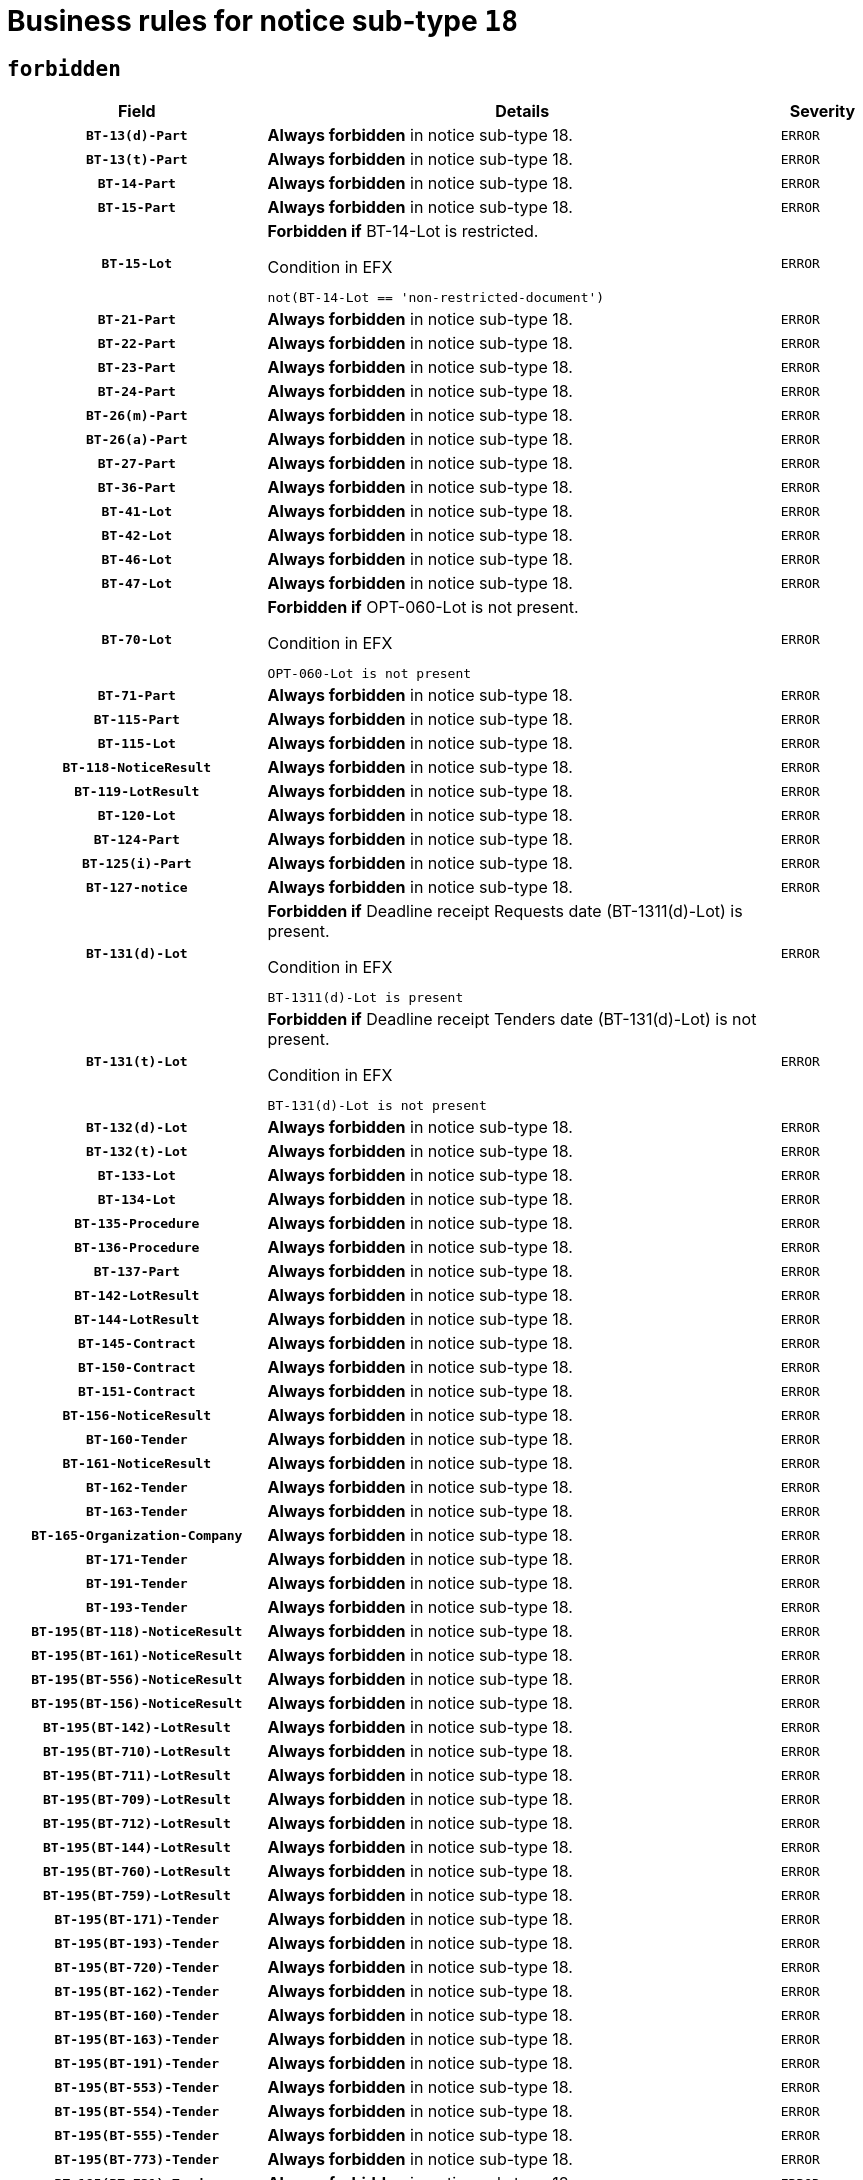 = Business rules for notice sub-type `18`
:navtitle: Business Rules

== `forbidden`
[cols="<3,<6,>1", role="fixed-layout"]
|====
h| Field h|Details h|Severity 
h|`BT-13(d)-Part`
a|

*Always forbidden* in notice sub-type 18.
|`ERROR`
h|`BT-13(t)-Part`
a|

*Always forbidden* in notice sub-type 18.
|`ERROR`
h|`BT-14-Part`
a|

*Always forbidden* in notice sub-type 18.
|`ERROR`
h|`BT-15-Part`
a|

*Always forbidden* in notice sub-type 18.
|`ERROR`
h|`BT-15-Lot`
a|

*Forbidden if* BT-14-Lot is restricted.

.Condition in EFX
[source, EFX]
----
not(BT-14-Lot == 'non-restricted-document')
----
|`ERROR`
h|`BT-21-Part`
a|

*Always forbidden* in notice sub-type 18.
|`ERROR`
h|`BT-22-Part`
a|

*Always forbidden* in notice sub-type 18.
|`ERROR`
h|`BT-23-Part`
a|

*Always forbidden* in notice sub-type 18.
|`ERROR`
h|`BT-24-Part`
a|

*Always forbidden* in notice sub-type 18.
|`ERROR`
h|`BT-26(m)-Part`
a|

*Always forbidden* in notice sub-type 18.
|`ERROR`
h|`BT-26(a)-Part`
a|

*Always forbidden* in notice sub-type 18.
|`ERROR`
h|`BT-27-Part`
a|

*Always forbidden* in notice sub-type 18.
|`ERROR`
h|`BT-36-Part`
a|

*Always forbidden* in notice sub-type 18.
|`ERROR`
h|`BT-41-Lot`
a|

*Always forbidden* in notice sub-type 18.
|`ERROR`
h|`BT-42-Lot`
a|

*Always forbidden* in notice sub-type 18.
|`ERROR`
h|`BT-46-Lot`
a|

*Always forbidden* in notice sub-type 18.
|`ERROR`
h|`BT-47-Lot`
a|

*Always forbidden* in notice sub-type 18.
|`ERROR`
h|`BT-70-Lot`
a|

*Forbidden if* OPT-060-Lot is not present.

.Condition in EFX
[source, EFX]
----
OPT-060-Lot is not present
----
|`ERROR`
h|`BT-71-Part`
a|

*Always forbidden* in notice sub-type 18.
|`ERROR`
h|`BT-115-Part`
a|

*Always forbidden* in notice sub-type 18.
|`ERROR`
h|`BT-115-Lot`
a|

*Always forbidden* in notice sub-type 18.
|`ERROR`
h|`BT-118-NoticeResult`
a|

*Always forbidden* in notice sub-type 18.
|`ERROR`
h|`BT-119-LotResult`
a|

*Always forbidden* in notice sub-type 18.
|`ERROR`
h|`BT-120-Lot`
a|

*Always forbidden* in notice sub-type 18.
|`ERROR`
h|`BT-124-Part`
a|

*Always forbidden* in notice sub-type 18.
|`ERROR`
h|`BT-125(i)-Part`
a|

*Always forbidden* in notice sub-type 18.
|`ERROR`
h|`BT-127-notice`
a|

*Always forbidden* in notice sub-type 18.
|`ERROR`
h|`BT-131(d)-Lot`
a|

*Forbidden if* Deadline receipt Requests date (BT-1311(d)-Lot) is present.

.Condition in EFX
[source, EFX]
----
BT-1311(d)-Lot is present
----
|`ERROR`
h|`BT-131(t)-Lot`
a|

*Forbidden if* Deadline receipt Tenders date (BT-131(d)-Lot) is not present.

.Condition in EFX
[source, EFX]
----
BT-131(d)-Lot is not present
----
|`ERROR`
h|`BT-132(d)-Lot`
a|

*Always forbidden* in notice sub-type 18.
|`ERROR`
h|`BT-132(t)-Lot`
a|

*Always forbidden* in notice sub-type 18.
|`ERROR`
h|`BT-133-Lot`
a|

*Always forbidden* in notice sub-type 18.
|`ERROR`
h|`BT-134-Lot`
a|

*Always forbidden* in notice sub-type 18.
|`ERROR`
h|`BT-135-Procedure`
a|

*Always forbidden* in notice sub-type 18.
|`ERROR`
h|`BT-136-Procedure`
a|

*Always forbidden* in notice sub-type 18.
|`ERROR`
h|`BT-137-Part`
a|

*Always forbidden* in notice sub-type 18.
|`ERROR`
h|`BT-142-LotResult`
a|

*Always forbidden* in notice sub-type 18.
|`ERROR`
h|`BT-144-LotResult`
a|

*Always forbidden* in notice sub-type 18.
|`ERROR`
h|`BT-145-Contract`
a|

*Always forbidden* in notice sub-type 18.
|`ERROR`
h|`BT-150-Contract`
a|

*Always forbidden* in notice sub-type 18.
|`ERROR`
h|`BT-151-Contract`
a|

*Always forbidden* in notice sub-type 18.
|`ERROR`
h|`BT-156-NoticeResult`
a|

*Always forbidden* in notice sub-type 18.
|`ERROR`
h|`BT-160-Tender`
a|

*Always forbidden* in notice sub-type 18.
|`ERROR`
h|`BT-161-NoticeResult`
a|

*Always forbidden* in notice sub-type 18.
|`ERROR`
h|`BT-162-Tender`
a|

*Always forbidden* in notice sub-type 18.
|`ERROR`
h|`BT-163-Tender`
a|

*Always forbidden* in notice sub-type 18.
|`ERROR`
h|`BT-165-Organization-Company`
a|

*Always forbidden* in notice sub-type 18.
|`ERROR`
h|`BT-171-Tender`
a|

*Always forbidden* in notice sub-type 18.
|`ERROR`
h|`BT-191-Tender`
a|

*Always forbidden* in notice sub-type 18.
|`ERROR`
h|`BT-193-Tender`
a|

*Always forbidden* in notice sub-type 18.
|`ERROR`
h|`BT-195(BT-118)-NoticeResult`
a|

*Always forbidden* in notice sub-type 18.
|`ERROR`
h|`BT-195(BT-161)-NoticeResult`
a|

*Always forbidden* in notice sub-type 18.
|`ERROR`
h|`BT-195(BT-556)-NoticeResult`
a|

*Always forbidden* in notice sub-type 18.
|`ERROR`
h|`BT-195(BT-156)-NoticeResult`
a|

*Always forbidden* in notice sub-type 18.
|`ERROR`
h|`BT-195(BT-142)-LotResult`
a|

*Always forbidden* in notice sub-type 18.
|`ERROR`
h|`BT-195(BT-710)-LotResult`
a|

*Always forbidden* in notice sub-type 18.
|`ERROR`
h|`BT-195(BT-711)-LotResult`
a|

*Always forbidden* in notice sub-type 18.
|`ERROR`
h|`BT-195(BT-709)-LotResult`
a|

*Always forbidden* in notice sub-type 18.
|`ERROR`
h|`BT-195(BT-712)-LotResult`
a|

*Always forbidden* in notice sub-type 18.
|`ERROR`
h|`BT-195(BT-144)-LotResult`
a|

*Always forbidden* in notice sub-type 18.
|`ERROR`
h|`BT-195(BT-760)-LotResult`
a|

*Always forbidden* in notice sub-type 18.
|`ERROR`
h|`BT-195(BT-759)-LotResult`
a|

*Always forbidden* in notice sub-type 18.
|`ERROR`
h|`BT-195(BT-171)-Tender`
a|

*Always forbidden* in notice sub-type 18.
|`ERROR`
h|`BT-195(BT-193)-Tender`
a|

*Always forbidden* in notice sub-type 18.
|`ERROR`
h|`BT-195(BT-720)-Tender`
a|

*Always forbidden* in notice sub-type 18.
|`ERROR`
h|`BT-195(BT-162)-Tender`
a|

*Always forbidden* in notice sub-type 18.
|`ERROR`
h|`BT-195(BT-160)-Tender`
a|

*Always forbidden* in notice sub-type 18.
|`ERROR`
h|`BT-195(BT-163)-Tender`
a|

*Always forbidden* in notice sub-type 18.
|`ERROR`
h|`BT-195(BT-191)-Tender`
a|

*Always forbidden* in notice sub-type 18.
|`ERROR`
h|`BT-195(BT-553)-Tender`
a|

*Always forbidden* in notice sub-type 18.
|`ERROR`
h|`BT-195(BT-554)-Tender`
a|

*Always forbidden* in notice sub-type 18.
|`ERROR`
h|`BT-195(BT-555)-Tender`
a|

*Always forbidden* in notice sub-type 18.
|`ERROR`
h|`BT-195(BT-773)-Tender`
a|

*Always forbidden* in notice sub-type 18.
|`ERROR`
h|`BT-195(BT-731)-Tender`
a|

*Always forbidden* in notice sub-type 18.
|`ERROR`
h|`BT-195(BT-730)-Tender`
a|

*Always forbidden* in notice sub-type 18.
|`ERROR`
h|`BT-195(BT-09)-Procedure`
a|

*Always forbidden* in notice sub-type 18.
|`ERROR`
h|`BT-195(BT-105)-Procedure`
a|

*Always forbidden* in notice sub-type 18.
|`ERROR`
h|`BT-195(BT-88)-Procedure`
a|

*Always forbidden* in notice sub-type 18.
|`ERROR`
h|`BT-195(BT-106)-Procedure`
a|

*Always forbidden* in notice sub-type 18.
|`ERROR`
h|`BT-195(BT-1351)-Procedure`
a|

*Always forbidden* in notice sub-type 18.
|`ERROR`
h|`BT-195(BT-136)-Procedure`
a|

*Always forbidden* in notice sub-type 18.
|`ERROR`
h|`BT-195(BT-1252)-Procedure`
a|

*Always forbidden* in notice sub-type 18.
|`ERROR`
h|`BT-195(BT-135)-Procedure`
a|

*Always forbidden* in notice sub-type 18.
|`ERROR`
h|`BT-195(BT-733)-LotsGroup`
a|

*Always forbidden* in notice sub-type 18.
|`ERROR`
h|`BT-195(BT-543)-LotsGroup`
a|

*Always forbidden* in notice sub-type 18.
|`ERROR`
h|`BT-195(BT-5421)-LotsGroup`
a|

*Always forbidden* in notice sub-type 18.
|`ERROR`
h|`BT-195(BT-5422)-LotsGroup`
a|

*Always forbidden* in notice sub-type 18.
|`ERROR`
h|`BT-195(BT-5423)-LotsGroup`
a|

*Always forbidden* in notice sub-type 18.
|`ERROR`
h|`BT-195(BT-541)-LotsGroup`
a|

*Always forbidden* in notice sub-type 18.
|`ERROR`
h|`BT-195(BT-734)-LotsGroup`
a|

*Always forbidden* in notice sub-type 18.
|`ERROR`
h|`BT-195(BT-539)-LotsGroup`
a|

*Always forbidden* in notice sub-type 18.
|`ERROR`
h|`BT-195(BT-540)-LotsGroup`
a|

*Always forbidden* in notice sub-type 18.
|`ERROR`
h|`BT-195(BT-733)-Lot`
a|

*Always forbidden* in notice sub-type 18.
|`ERROR`
h|`BT-195(BT-543)-Lot`
a|

*Always forbidden* in notice sub-type 18.
|`ERROR`
h|`BT-195(BT-5421)-Lot`
a|

*Always forbidden* in notice sub-type 18.
|`ERROR`
h|`BT-195(BT-5422)-Lot`
a|

*Always forbidden* in notice sub-type 18.
|`ERROR`
h|`BT-195(BT-5423)-Lot`
a|

*Always forbidden* in notice sub-type 18.
|`ERROR`
h|`BT-195(BT-541)-Lot`
a|

*Always forbidden* in notice sub-type 18.
|`ERROR`
h|`BT-195(BT-734)-Lot`
a|

*Always forbidden* in notice sub-type 18.
|`ERROR`
h|`BT-195(BT-539)-Lot`
a|

*Always forbidden* in notice sub-type 18.
|`ERROR`
h|`BT-195(BT-540)-Lot`
a|

*Always forbidden* in notice sub-type 18.
|`ERROR`
h|`BT-195(BT-635)-LotResult`
a|

*Always forbidden* in notice sub-type 18.
|`ERROR`
h|`BT-195(BT-636)-LotResult`
a|

*Always forbidden* in notice sub-type 18.
|`ERROR`
h|`BT-195(BT-1118)-NoticeResult`
a|

*Always forbidden* in notice sub-type 18.
|`ERROR`
h|`BT-195(BT-1561)-NoticeResult`
a|

*Always forbidden* in notice sub-type 18.
|`ERROR`
h|`BT-195(BT-660)-LotResult`
a|

*Always forbidden* in notice sub-type 18.
|`ERROR`
h|`BT-196(BT-118)-NoticeResult`
a|

*Always forbidden* in notice sub-type 18.
|`ERROR`
h|`BT-196(BT-161)-NoticeResult`
a|

*Always forbidden* in notice sub-type 18.
|`ERROR`
h|`BT-196(BT-556)-NoticeResult`
a|

*Always forbidden* in notice sub-type 18.
|`ERROR`
h|`BT-196(BT-156)-NoticeResult`
a|

*Always forbidden* in notice sub-type 18.
|`ERROR`
h|`BT-196(BT-142)-LotResult`
a|

*Always forbidden* in notice sub-type 18.
|`ERROR`
h|`BT-196(BT-710)-LotResult`
a|

*Always forbidden* in notice sub-type 18.
|`ERROR`
h|`BT-196(BT-711)-LotResult`
a|

*Always forbidden* in notice sub-type 18.
|`ERROR`
h|`BT-196(BT-709)-LotResult`
a|

*Always forbidden* in notice sub-type 18.
|`ERROR`
h|`BT-196(BT-712)-LotResult`
a|

*Always forbidden* in notice sub-type 18.
|`ERROR`
h|`BT-196(BT-144)-LotResult`
a|

*Always forbidden* in notice sub-type 18.
|`ERROR`
h|`BT-196(BT-760)-LotResult`
a|

*Always forbidden* in notice sub-type 18.
|`ERROR`
h|`BT-196(BT-759)-LotResult`
a|

*Always forbidden* in notice sub-type 18.
|`ERROR`
h|`BT-196(BT-171)-Tender`
a|

*Always forbidden* in notice sub-type 18.
|`ERROR`
h|`BT-196(BT-193)-Tender`
a|

*Always forbidden* in notice sub-type 18.
|`ERROR`
h|`BT-196(BT-720)-Tender`
a|

*Always forbidden* in notice sub-type 18.
|`ERROR`
h|`BT-196(BT-162)-Tender`
a|

*Always forbidden* in notice sub-type 18.
|`ERROR`
h|`BT-196(BT-160)-Tender`
a|

*Always forbidden* in notice sub-type 18.
|`ERROR`
h|`BT-196(BT-163)-Tender`
a|

*Always forbidden* in notice sub-type 18.
|`ERROR`
h|`BT-196(BT-191)-Tender`
a|

*Always forbidden* in notice sub-type 18.
|`ERROR`
h|`BT-196(BT-553)-Tender`
a|

*Always forbidden* in notice sub-type 18.
|`ERROR`
h|`BT-196(BT-554)-Tender`
a|

*Always forbidden* in notice sub-type 18.
|`ERROR`
h|`BT-196(BT-555)-Tender`
a|

*Always forbidden* in notice sub-type 18.
|`ERROR`
h|`BT-196(BT-773)-Tender`
a|

*Always forbidden* in notice sub-type 18.
|`ERROR`
h|`BT-196(BT-731)-Tender`
a|

*Always forbidden* in notice sub-type 18.
|`ERROR`
h|`BT-196(BT-730)-Tender`
a|

*Always forbidden* in notice sub-type 18.
|`ERROR`
h|`BT-196(BT-09)-Procedure`
a|

*Always forbidden* in notice sub-type 18.
|`ERROR`
h|`BT-196(BT-105)-Procedure`
a|

*Always forbidden* in notice sub-type 18.
|`ERROR`
h|`BT-196(BT-88)-Procedure`
a|

*Always forbidden* in notice sub-type 18.
|`ERROR`
h|`BT-196(BT-106)-Procedure`
a|

*Always forbidden* in notice sub-type 18.
|`ERROR`
h|`BT-196(BT-1351)-Procedure`
a|

*Always forbidden* in notice sub-type 18.
|`ERROR`
h|`BT-196(BT-136)-Procedure`
a|

*Always forbidden* in notice sub-type 18.
|`ERROR`
h|`BT-196(BT-1252)-Procedure`
a|

*Always forbidden* in notice sub-type 18.
|`ERROR`
h|`BT-196(BT-135)-Procedure`
a|

*Always forbidden* in notice sub-type 18.
|`ERROR`
h|`BT-196(BT-733)-LotsGroup`
a|

*Always forbidden* in notice sub-type 18.
|`ERROR`
h|`BT-196(BT-543)-LotsGroup`
a|

*Always forbidden* in notice sub-type 18.
|`ERROR`
h|`BT-196(BT-5421)-LotsGroup`
a|

*Always forbidden* in notice sub-type 18.
|`ERROR`
h|`BT-196(BT-5422)-LotsGroup`
a|

*Always forbidden* in notice sub-type 18.
|`ERROR`
h|`BT-196(BT-5423)-LotsGroup`
a|

*Always forbidden* in notice sub-type 18.
|`ERROR`
h|`BT-196(BT-541)-LotsGroup`
a|

*Always forbidden* in notice sub-type 18.
|`ERROR`
h|`BT-196(BT-734)-LotsGroup`
a|

*Always forbidden* in notice sub-type 18.
|`ERROR`
h|`BT-196(BT-539)-LotsGroup`
a|

*Always forbidden* in notice sub-type 18.
|`ERROR`
h|`BT-196(BT-540)-LotsGroup`
a|

*Always forbidden* in notice sub-type 18.
|`ERROR`
h|`BT-196(BT-733)-Lot`
a|

*Always forbidden* in notice sub-type 18.
|`ERROR`
h|`BT-196(BT-543)-Lot`
a|

*Always forbidden* in notice sub-type 18.
|`ERROR`
h|`BT-196(BT-5421)-Lot`
a|

*Always forbidden* in notice sub-type 18.
|`ERROR`
h|`BT-196(BT-5422)-Lot`
a|

*Always forbidden* in notice sub-type 18.
|`ERROR`
h|`BT-196(BT-5423)-Lot`
a|

*Always forbidden* in notice sub-type 18.
|`ERROR`
h|`BT-196(BT-541)-Lot`
a|

*Always forbidden* in notice sub-type 18.
|`ERROR`
h|`BT-196(BT-734)-Lot`
a|

*Always forbidden* in notice sub-type 18.
|`ERROR`
h|`BT-196(BT-539)-Lot`
a|

*Always forbidden* in notice sub-type 18.
|`ERROR`
h|`BT-196(BT-540)-Lot`
a|

*Always forbidden* in notice sub-type 18.
|`ERROR`
h|`BT-196(BT-635)-LotResult`
a|

*Always forbidden* in notice sub-type 18.
|`ERROR`
h|`BT-196(BT-636)-LotResult`
a|

*Always forbidden* in notice sub-type 18.
|`ERROR`
h|`BT-196(BT-1118)-NoticeResult`
a|

*Always forbidden* in notice sub-type 18.
|`ERROR`
h|`BT-196(BT-1561)-NoticeResult`
a|

*Always forbidden* in notice sub-type 18.
|`ERROR`
h|`BT-196(BT-660)-LotResult`
a|

*Always forbidden* in notice sub-type 18.
|`ERROR`
h|`BT-197(BT-118)-NoticeResult`
a|

*Always forbidden* in notice sub-type 18.
|`ERROR`
h|`BT-197(BT-161)-NoticeResult`
a|

*Always forbidden* in notice sub-type 18.
|`ERROR`
h|`BT-197(BT-556)-NoticeResult`
a|

*Always forbidden* in notice sub-type 18.
|`ERROR`
h|`BT-197(BT-156)-NoticeResult`
a|

*Always forbidden* in notice sub-type 18.
|`ERROR`
h|`BT-197(BT-142)-LotResult`
a|

*Always forbidden* in notice sub-type 18.
|`ERROR`
h|`BT-197(BT-710)-LotResult`
a|

*Always forbidden* in notice sub-type 18.
|`ERROR`
h|`BT-197(BT-711)-LotResult`
a|

*Always forbidden* in notice sub-type 18.
|`ERROR`
h|`BT-197(BT-709)-LotResult`
a|

*Always forbidden* in notice sub-type 18.
|`ERROR`
h|`BT-197(BT-712)-LotResult`
a|

*Always forbidden* in notice sub-type 18.
|`ERROR`
h|`BT-197(BT-144)-LotResult`
a|

*Always forbidden* in notice sub-type 18.
|`ERROR`
h|`BT-197(BT-760)-LotResult`
a|

*Always forbidden* in notice sub-type 18.
|`ERROR`
h|`BT-197(BT-759)-LotResult`
a|

*Always forbidden* in notice sub-type 18.
|`ERROR`
h|`BT-197(BT-171)-Tender`
a|

*Always forbidden* in notice sub-type 18.
|`ERROR`
h|`BT-197(BT-193)-Tender`
a|

*Always forbidden* in notice sub-type 18.
|`ERROR`
h|`BT-197(BT-720)-Tender`
a|

*Always forbidden* in notice sub-type 18.
|`ERROR`
h|`BT-197(BT-162)-Tender`
a|

*Always forbidden* in notice sub-type 18.
|`ERROR`
h|`BT-197(BT-160)-Tender`
a|

*Always forbidden* in notice sub-type 18.
|`ERROR`
h|`BT-197(BT-163)-Tender`
a|

*Always forbidden* in notice sub-type 18.
|`ERROR`
h|`BT-197(BT-191)-Tender`
a|

*Always forbidden* in notice sub-type 18.
|`ERROR`
h|`BT-197(BT-553)-Tender`
a|

*Always forbidden* in notice sub-type 18.
|`ERROR`
h|`BT-197(BT-554)-Tender`
a|

*Always forbidden* in notice sub-type 18.
|`ERROR`
h|`BT-197(BT-555)-Tender`
a|

*Always forbidden* in notice sub-type 18.
|`ERROR`
h|`BT-197(BT-773)-Tender`
a|

*Always forbidden* in notice sub-type 18.
|`ERROR`
h|`BT-197(BT-731)-Tender`
a|

*Always forbidden* in notice sub-type 18.
|`ERROR`
h|`BT-197(BT-730)-Tender`
a|

*Always forbidden* in notice sub-type 18.
|`ERROR`
h|`BT-197(BT-09)-Procedure`
a|

*Always forbidden* in notice sub-type 18.
|`ERROR`
h|`BT-197(BT-105)-Procedure`
a|

*Always forbidden* in notice sub-type 18.
|`ERROR`
h|`BT-197(BT-88)-Procedure`
a|

*Always forbidden* in notice sub-type 18.
|`ERROR`
h|`BT-197(BT-106)-Procedure`
a|

*Always forbidden* in notice sub-type 18.
|`ERROR`
h|`BT-197(BT-1351)-Procedure`
a|

*Always forbidden* in notice sub-type 18.
|`ERROR`
h|`BT-197(BT-136)-Procedure`
a|

*Always forbidden* in notice sub-type 18.
|`ERROR`
h|`BT-197(BT-1252)-Procedure`
a|

*Always forbidden* in notice sub-type 18.
|`ERROR`
h|`BT-197(BT-135)-Procedure`
a|

*Always forbidden* in notice sub-type 18.
|`ERROR`
h|`BT-197(BT-733)-LotsGroup`
a|

*Always forbidden* in notice sub-type 18.
|`ERROR`
h|`BT-197(BT-543)-LotsGroup`
a|

*Always forbidden* in notice sub-type 18.
|`ERROR`
h|`BT-197(BT-5421)-LotsGroup`
a|

*Always forbidden* in notice sub-type 18.
|`ERROR`
h|`BT-197(BT-5422)-LotsGroup`
a|

*Always forbidden* in notice sub-type 18.
|`ERROR`
h|`BT-197(BT-5423)-LotsGroup`
a|

*Always forbidden* in notice sub-type 18.
|`ERROR`
h|`BT-197(BT-541)-LotsGroup`
a|

*Always forbidden* in notice sub-type 18.
|`ERROR`
h|`BT-197(BT-734)-LotsGroup`
a|

*Always forbidden* in notice sub-type 18.
|`ERROR`
h|`BT-197(BT-539)-LotsGroup`
a|

*Always forbidden* in notice sub-type 18.
|`ERROR`
h|`BT-197(BT-540)-LotsGroup`
a|

*Always forbidden* in notice sub-type 18.
|`ERROR`
h|`BT-197(BT-733)-Lot`
a|

*Always forbidden* in notice sub-type 18.
|`ERROR`
h|`BT-197(BT-543)-Lot`
a|

*Always forbidden* in notice sub-type 18.
|`ERROR`
h|`BT-197(BT-5421)-Lot`
a|

*Always forbidden* in notice sub-type 18.
|`ERROR`
h|`BT-197(BT-5422)-Lot`
a|

*Always forbidden* in notice sub-type 18.
|`ERROR`
h|`BT-197(BT-5423)-Lot`
a|

*Always forbidden* in notice sub-type 18.
|`ERROR`
h|`BT-197(BT-541)-Lot`
a|

*Always forbidden* in notice sub-type 18.
|`ERROR`
h|`BT-197(BT-734)-Lot`
a|

*Always forbidden* in notice sub-type 18.
|`ERROR`
h|`BT-197(BT-539)-Lot`
a|

*Always forbidden* in notice sub-type 18.
|`ERROR`
h|`BT-197(BT-540)-Lot`
a|

*Always forbidden* in notice sub-type 18.
|`ERROR`
h|`BT-197(BT-635)-LotResult`
a|

*Always forbidden* in notice sub-type 18.
|`ERROR`
h|`BT-197(BT-636)-LotResult`
a|

*Always forbidden* in notice sub-type 18.
|`ERROR`
h|`BT-197(BT-1118)-NoticeResult`
a|

*Always forbidden* in notice sub-type 18.
|`ERROR`
h|`BT-197(BT-1561)-NoticeResult`
a|

*Always forbidden* in notice sub-type 18.
|`ERROR`
h|`BT-197(BT-660)-LotResult`
a|

*Always forbidden* in notice sub-type 18.
|`ERROR`
h|`BT-198(BT-118)-NoticeResult`
a|

*Always forbidden* in notice sub-type 18.
|`ERROR`
h|`BT-198(BT-161)-NoticeResult`
a|

*Always forbidden* in notice sub-type 18.
|`ERROR`
h|`BT-198(BT-556)-NoticeResult`
a|

*Always forbidden* in notice sub-type 18.
|`ERROR`
h|`BT-198(BT-156)-NoticeResult`
a|

*Always forbidden* in notice sub-type 18.
|`ERROR`
h|`BT-198(BT-142)-LotResult`
a|

*Always forbidden* in notice sub-type 18.
|`ERROR`
h|`BT-198(BT-710)-LotResult`
a|

*Always forbidden* in notice sub-type 18.
|`ERROR`
h|`BT-198(BT-711)-LotResult`
a|

*Always forbidden* in notice sub-type 18.
|`ERROR`
h|`BT-198(BT-709)-LotResult`
a|

*Always forbidden* in notice sub-type 18.
|`ERROR`
h|`BT-198(BT-712)-LotResult`
a|

*Always forbidden* in notice sub-type 18.
|`ERROR`
h|`BT-198(BT-144)-LotResult`
a|

*Always forbidden* in notice sub-type 18.
|`ERROR`
h|`BT-198(BT-760)-LotResult`
a|

*Always forbidden* in notice sub-type 18.
|`ERROR`
h|`BT-198(BT-759)-LotResult`
a|

*Always forbidden* in notice sub-type 18.
|`ERROR`
h|`BT-198(BT-171)-Tender`
a|

*Always forbidden* in notice sub-type 18.
|`ERROR`
h|`BT-198(BT-193)-Tender`
a|

*Always forbidden* in notice sub-type 18.
|`ERROR`
h|`BT-198(BT-720)-Tender`
a|

*Always forbidden* in notice sub-type 18.
|`ERROR`
h|`BT-198(BT-162)-Tender`
a|

*Always forbidden* in notice sub-type 18.
|`ERROR`
h|`BT-198(BT-160)-Tender`
a|

*Always forbidden* in notice sub-type 18.
|`ERROR`
h|`BT-198(BT-163)-Tender`
a|

*Always forbidden* in notice sub-type 18.
|`ERROR`
h|`BT-198(BT-191)-Tender`
a|

*Always forbidden* in notice sub-type 18.
|`ERROR`
h|`BT-198(BT-553)-Tender`
a|

*Always forbidden* in notice sub-type 18.
|`ERROR`
h|`BT-198(BT-554)-Tender`
a|

*Always forbidden* in notice sub-type 18.
|`ERROR`
h|`BT-198(BT-555)-Tender`
a|

*Always forbidden* in notice sub-type 18.
|`ERROR`
h|`BT-198(BT-773)-Tender`
a|

*Always forbidden* in notice sub-type 18.
|`ERROR`
h|`BT-198(BT-731)-Tender`
a|

*Always forbidden* in notice sub-type 18.
|`ERROR`
h|`BT-198(BT-730)-Tender`
a|

*Always forbidden* in notice sub-type 18.
|`ERROR`
h|`BT-198(BT-09)-Procedure`
a|

*Always forbidden* in notice sub-type 18.
|`ERROR`
h|`BT-198(BT-105)-Procedure`
a|

*Always forbidden* in notice sub-type 18.
|`ERROR`
h|`BT-198(BT-88)-Procedure`
a|

*Always forbidden* in notice sub-type 18.
|`ERROR`
h|`BT-198(BT-106)-Procedure`
a|

*Always forbidden* in notice sub-type 18.
|`ERROR`
h|`BT-198(BT-1351)-Procedure`
a|

*Always forbidden* in notice sub-type 18.
|`ERROR`
h|`BT-198(BT-136)-Procedure`
a|

*Always forbidden* in notice sub-type 18.
|`ERROR`
h|`BT-198(BT-1252)-Procedure`
a|

*Always forbidden* in notice sub-type 18.
|`ERROR`
h|`BT-198(BT-135)-Procedure`
a|

*Always forbidden* in notice sub-type 18.
|`ERROR`
h|`BT-198(BT-733)-LotsGroup`
a|

*Always forbidden* in notice sub-type 18.
|`ERROR`
h|`BT-198(BT-543)-LotsGroup`
a|

*Always forbidden* in notice sub-type 18.
|`ERROR`
h|`BT-198(BT-5421)-LotsGroup`
a|

*Always forbidden* in notice sub-type 18.
|`ERROR`
h|`BT-198(BT-5422)-LotsGroup`
a|

*Always forbidden* in notice sub-type 18.
|`ERROR`
h|`BT-198(BT-5423)-LotsGroup`
a|

*Always forbidden* in notice sub-type 18.
|`ERROR`
h|`BT-198(BT-541)-LotsGroup`
a|

*Always forbidden* in notice sub-type 18.
|`ERROR`
h|`BT-198(BT-734)-LotsGroup`
a|

*Always forbidden* in notice sub-type 18.
|`ERROR`
h|`BT-198(BT-539)-LotsGroup`
a|

*Always forbidden* in notice sub-type 18.
|`ERROR`
h|`BT-198(BT-540)-LotsGroup`
a|

*Always forbidden* in notice sub-type 18.
|`ERROR`
h|`BT-198(BT-733)-Lot`
a|

*Always forbidden* in notice sub-type 18.
|`ERROR`
h|`BT-198(BT-543)-Lot`
a|

*Always forbidden* in notice sub-type 18.
|`ERROR`
h|`BT-198(BT-5421)-Lot`
a|

*Always forbidden* in notice sub-type 18.
|`ERROR`
h|`BT-198(BT-5422)-Lot`
a|

*Always forbidden* in notice sub-type 18.
|`ERROR`
h|`BT-198(BT-5423)-Lot`
a|

*Always forbidden* in notice sub-type 18.
|`ERROR`
h|`BT-198(BT-541)-Lot`
a|

*Always forbidden* in notice sub-type 18.
|`ERROR`
h|`BT-198(BT-734)-Lot`
a|

*Always forbidden* in notice sub-type 18.
|`ERROR`
h|`BT-198(BT-539)-Lot`
a|

*Always forbidden* in notice sub-type 18.
|`ERROR`
h|`BT-198(BT-540)-Lot`
a|

*Always forbidden* in notice sub-type 18.
|`ERROR`
h|`BT-198(BT-635)-LotResult`
a|

*Always forbidden* in notice sub-type 18.
|`ERROR`
h|`BT-198(BT-636)-LotResult`
a|

*Always forbidden* in notice sub-type 18.
|`ERROR`
h|`BT-198(BT-1118)-NoticeResult`
a|

*Always forbidden* in notice sub-type 18.
|`ERROR`
h|`BT-198(BT-1561)-NoticeResult`
a|

*Always forbidden* in notice sub-type 18.
|`ERROR`
h|`BT-198(BT-660)-LotResult`
a|

*Always forbidden* in notice sub-type 18.
|`ERROR`
h|`BT-200-Contract`
a|

*Always forbidden* in notice sub-type 18.
|`ERROR`
h|`BT-201-Contract`
a|

*Always forbidden* in notice sub-type 18.
|`ERROR`
h|`BT-202-Contract`
a|

*Always forbidden* in notice sub-type 18.
|`ERROR`
h|`BT-262-Part`
a|

*Always forbidden* in notice sub-type 18.
|`ERROR`
h|`BT-263-Part`
a|

*Always forbidden* in notice sub-type 18.
|`ERROR`
h|`BT-300-Part`
a|

*Always forbidden* in notice sub-type 18.
|`ERROR`
h|`BT-500-UBO`
a|

*Always forbidden* in notice sub-type 18.
|`ERROR`
h|`BT-500-Business`
a|

*Always forbidden* in notice sub-type 18.
|`ERROR`
h|`BT-501-Business-National`
a|

*Always forbidden* in notice sub-type 18.
|`ERROR`
h|`BT-501-Business-European`
a|

*Always forbidden* in notice sub-type 18.
|`ERROR`
h|`BT-502-Business`
a|

*Always forbidden* in notice sub-type 18.
|`ERROR`
h|`BT-503-UBO`
a|

*Always forbidden* in notice sub-type 18.
|`ERROR`
h|`BT-503-Business`
a|

*Always forbidden* in notice sub-type 18.
|`ERROR`
h|`BT-505-Business`
a|

*Always forbidden* in notice sub-type 18.
|`ERROR`
h|`BT-506-UBO`
a|

*Always forbidden* in notice sub-type 18.
|`ERROR`
h|`BT-506-Business`
a|

*Always forbidden* in notice sub-type 18.
|`ERROR`
h|`BT-507-UBO`
a|

*Always forbidden* in notice sub-type 18.
|`ERROR`
h|`BT-507-Business`
a|

*Always forbidden* in notice sub-type 18.
|`ERROR`
h|`BT-510(a)-UBO`
a|

*Always forbidden* in notice sub-type 18.
|`ERROR`
h|`BT-510(b)-UBO`
a|

*Always forbidden* in notice sub-type 18.
|`ERROR`
h|`BT-510(c)-UBO`
a|

*Always forbidden* in notice sub-type 18.
|`ERROR`
h|`BT-510(a)-Business`
a|

*Always forbidden* in notice sub-type 18.
|`ERROR`
h|`BT-510(b)-Business`
a|

*Always forbidden* in notice sub-type 18.
|`ERROR`
h|`BT-510(c)-Business`
a|

*Always forbidden* in notice sub-type 18.
|`ERROR`
h|`BT-512-UBO`
a|

*Always forbidden* in notice sub-type 18.
|`ERROR`
h|`BT-512-Business`
a|

*Always forbidden* in notice sub-type 18.
|`ERROR`
h|`BT-513-UBO`
a|

*Always forbidden* in notice sub-type 18.
|`ERROR`
h|`BT-513-Business`
a|

*Always forbidden* in notice sub-type 18.
|`ERROR`
h|`BT-514-UBO`
a|

*Always forbidden* in notice sub-type 18.
|`ERROR`
h|`BT-514-Business`
a|

*Always forbidden* in notice sub-type 18.
|`ERROR`
h|`BT-531-Part`
a|

*Always forbidden* in notice sub-type 18.
|`ERROR`
h|`BT-536-Part`
a|

*Always forbidden* in notice sub-type 18.
|`ERROR`
h|`BT-537-Part`
a|

*Always forbidden* in notice sub-type 18.
|`ERROR`
h|`BT-538-Part`
a|

*Always forbidden* in notice sub-type 18.
|`ERROR`
h|`BT-553-Tender`
a|

*Always forbidden* in notice sub-type 18.
|`ERROR`
h|`BT-554-Tender`
a|

*Always forbidden* in notice sub-type 18.
|`ERROR`
h|`BT-555-Tender`
a|

*Always forbidden* in notice sub-type 18.
|`ERROR`
h|`BT-556-NoticeResult`
a|

*Always forbidden* in notice sub-type 18.
|`ERROR`
h|`BT-615-Part`
a|

*Always forbidden* in notice sub-type 18.
|`ERROR`
h|`BT-615-Lot`
a|

*Forbidden if* BT-14-Lot is not restricted.

.Condition in EFX
[source, EFX]
----
not(BT-14-Lot == 'restricted-document')
----
|`ERROR`
h|`BT-630(d)-Lot`
a|

*Always forbidden* in notice sub-type 18.
|`ERROR`
h|`BT-630(t)-Lot`
a|

*Always forbidden* in notice sub-type 18.
|`ERROR`
h|`BT-631-Lot`
a|

*Always forbidden* in notice sub-type 18.
|`ERROR`
h|`BT-632-Part`
a|

*Always forbidden* in notice sub-type 18.
|`ERROR`
h|`BT-633-Organization`
a|

*Always forbidden* in notice sub-type 18.
|`ERROR`
h|`BT-635-LotResult`
a|

*Always forbidden* in notice sub-type 18.
|`ERROR`
h|`BT-636-LotResult`
a|

*Always forbidden* in notice sub-type 18.
|`ERROR`
h|`BT-660-LotResult`
a|

*Always forbidden* in notice sub-type 18.
|`ERROR`
h|`BT-706-UBO`
a|

*Always forbidden* in notice sub-type 18.
|`ERROR`
h|`BT-707-Part`
a|

*Always forbidden* in notice sub-type 18.
|`ERROR`
h|`BT-707-Lot`
a|

*Forbidden if* BT-14-Lot is not restricted.

.Condition in EFX
[source, EFX]
----
not(BT-14-Lot == 'restricted-document')
----
|`ERROR`
h|`BT-708-Part`
a|

*Always forbidden* in notice sub-type 18.
|`ERROR`
h|`BT-709-LotResult`
a|

*Always forbidden* in notice sub-type 18.
|`ERROR`
h|`BT-710-LotResult`
a|

*Always forbidden* in notice sub-type 18.
|`ERROR`
h|`BT-711-LotResult`
a|

*Always forbidden* in notice sub-type 18.
|`ERROR`
h|`BT-712(a)-LotResult`
a|

*Always forbidden* in notice sub-type 18.
|`ERROR`
h|`BT-712(b)-LotResult`
a|

*Always forbidden* in notice sub-type 18.
|`ERROR`
h|`BT-720-Tender`
a|

*Always forbidden* in notice sub-type 18.
|`ERROR`
h|`BT-721-Contract`
a|

*Always forbidden* in notice sub-type 18.
|`ERROR`
h|`BT-722-Contract`
a|

*Always forbidden* in notice sub-type 18.
|`ERROR`
h|`BT-723-LotResult`
a|

*Always forbidden* in notice sub-type 18.
|`ERROR`
h|`BT-726-Part`
a|

*Always forbidden* in notice sub-type 18.
|`ERROR`
h|`BT-727-Part`
a|

*Always forbidden* in notice sub-type 18.
|`ERROR`
h|`BT-728-Part`
a|

*Always forbidden* in notice sub-type 18.
|`ERROR`
h|`BT-730-Tender`
a|

*Always forbidden* in notice sub-type 18.
|`ERROR`
h|`BT-731-Tender`
a|

*Always forbidden* in notice sub-type 18.
|`ERROR`
h|`BT-735-LotResult`
a|

*Always forbidden* in notice sub-type 18.
|`ERROR`
h|`BT-736-Part`
a|

*Always forbidden* in notice sub-type 18.
|`ERROR`
h|`BT-737-Part`
a|

*Always forbidden* in notice sub-type 18.
|`ERROR`
h|`BT-739-UBO`
a|

*Always forbidden* in notice sub-type 18.
|`ERROR`
h|`BT-739-Business`
a|

*Always forbidden* in notice sub-type 18.
|`ERROR`
h|`BT-746-Organization`
a|

*Always forbidden* in notice sub-type 18.
|`ERROR`
h|`BT-756-Procedure`
a|

*Always forbidden* in notice sub-type 18.
|`ERROR`
h|`BT-759-LotResult`
a|

*Always forbidden* in notice sub-type 18.
|`ERROR`
h|`BT-760-LotResult`
a|

*Always forbidden* in notice sub-type 18.
|`ERROR`
h|`BT-765-Part`
a|

*Always forbidden* in notice sub-type 18.
|`ERROR`
h|`BT-766-Part`
a|

*Always forbidden* in notice sub-type 18.
|`ERROR`
h|`BT-768-Contract`
a|

*Always forbidden* in notice sub-type 18.
|`ERROR`
h|`BT-773-Tender`
a|

*Always forbidden* in notice sub-type 18.
|`ERROR`
h|`BT-779-Tender`
a|

*Always forbidden* in notice sub-type 18.
|`ERROR`
h|`BT-780-Tender`
a|

*Always forbidden* in notice sub-type 18.
|`ERROR`
h|`BT-781-Lot`
a|

*Always forbidden* in notice sub-type 18.
|`ERROR`
h|`BT-782-Tender`
a|

*Always forbidden* in notice sub-type 18.
|`ERROR`
h|`BT-783-Review`
a|

*Always forbidden* in notice sub-type 18.
|`ERROR`
h|`BT-784-Review`
a|

*Always forbidden* in notice sub-type 18.
|`ERROR`
h|`BT-785-Review`
a|

*Always forbidden* in notice sub-type 18.
|`ERROR`
h|`BT-786-Review`
a|

*Always forbidden* in notice sub-type 18.
|`ERROR`
h|`BT-787-Review`
a|

*Always forbidden* in notice sub-type 18.
|`ERROR`
h|`BT-788-Review`
a|

*Always forbidden* in notice sub-type 18.
|`ERROR`
h|`BT-789-Review`
a|

*Always forbidden* in notice sub-type 18.
|`ERROR`
h|`BT-790-Review`
a|

*Always forbidden* in notice sub-type 18.
|`ERROR`
h|`BT-791-Review`
a|

*Always forbidden* in notice sub-type 18.
|`ERROR`
h|`BT-792-Review`
a|

*Always forbidden* in notice sub-type 18.
|`ERROR`
h|`BT-793-Review`
a|

*Always forbidden* in notice sub-type 18.
|`ERROR`
h|`BT-794-Review`
a|

*Always forbidden* in notice sub-type 18.
|`ERROR`
h|`BT-795-Review`
a|

*Always forbidden* in notice sub-type 18.
|`ERROR`
h|`BT-796-Review`
a|

*Always forbidden* in notice sub-type 18.
|`ERROR`
h|`BT-797-Review`
a|

*Always forbidden* in notice sub-type 18.
|`ERROR`
h|`BT-798-Review`
a|

*Always forbidden* in notice sub-type 18.
|`ERROR`
h|`BT-799-ReviewBody`
a|

*Always forbidden* in notice sub-type 18.
|`ERROR`
h|`BT-800(d)-Lot`
a|

*Always forbidden* in notice sub-type 18.
|`ERROR`
h|`BT-800(t)-Lot`
a|

*Always forbidden* in notice sub-type 18.
|`ERROR`
h|`BT-1118-NoticeResult`
a|

*Always forbidden* in notice sub-type 18.
|`ERROR`
h|`BT-1251-Part`
a|

*Always forbidden* in notice sub-type 18.
|`ERROR`
h|`BT-1252-Procedure`
a|

*Always forbidden* in notice sub-type 18.
|`ERROR`
h|`BT-1311(d)-Lot`
a|

*Forbidden if* Deadline receipt Tenders date (BT-131(d)-Lot) is present.

.Condition in EFX
[source, EFX]
----
BT-131(d)-Lot is present
----
|`ERROR`
h|`BT-1311(t)-Lot`
a|

*Forbidden if* Deadline receipt Requests date (BT-1311(d)-Lot) is not present.

.Condition in EFX
[source, EFX]
----
BT-1311(d)-Lot is not present
----
|`ERROR`
h|`BT-1451-Contract`
a|

*Always forbidden* in notice sub-type 18.
|`ERROR`
h|`BT-1501(n)-Contract`
a|

*Always forbidden* in notice sub-type 18.
|`ERROR`
h|`BT-1501(s)-Contract`
a|

*Always forbidden* in notice sub-type 18.
|`ERROR`
h|`BT-1561-NoticeResult`
a|

*Always forbidden* in notice sub-type 18.
|`ERROR`
h|`BT-1711-Tender`
a|

*Always forbidden* in notice sub-type 18.
|`ERROR`
h|`BT-3201-Tender`
a|

*Always forbidden* in notice sub-type 18.
|`ERROR`
h|`BT-3202-Contract`
a|

*Always forbidden* in notice sub-type 18.
|`ERROR`
h|`BT-5011-Contract`
a|

*Always forbidden* in notice sub-type 18.
|`ERROR`
h|`BT-5071-Part`
a|

*Always forbidden* in notice sub-type 18.
|`ERROR`
h|`BT-5101(a)-Part`
a|

*Always forbidden* in notice sub-type 18.
|`ERROR`
h|`BT-5101(b)-Part`
a|

*Always forbidden* in notice sub-type 18.
|`ERROR`
h|`BT-5101(c)-Part`
a|

*Always forbidden* in notice sub-type 18.
|`ERROR`
h|`BT-5121-Part`
a|

*Always forbidden* in notice sub-type 18.
|`ERROR`
h|`BT-5131-Part`
a|

*Always forbidden* in notice sub-type 18.
|`ERROR`
h|`BT-5141-Part`
a|

*Always forbidden* in notice sub-type 18.
|`ERROR`
h|`BT-6110-Contract`
a|

*Always forbidden* in notice sub-type 18.
|`ERROR`
h|`BT-13713-LotResult`
a|

*Always forbidden* in notice sub-type 18.
|`ERROR`
h|`BT-13714-Tender`
a|

*Always forbidden* in notice sub-type 18.
|`ERROR`
h|`OPP-020-Contract`
a|

*Always forbidden* in notice sub-type 18.
|`ERROR`
h|`OPP-021-Contract`
a|

*Always forbidden* in notice sub-type 18.
|`ERROR`
h|`OPP-022-Contract`
a|

*Always forbidden* in notice sub-type 18.
|`ERROR`
h|`OPP-023-Contract`
a|

*Always forbidden* in notice sub-type 18.
|`ERROR`
h|`OPP-030-Tender`
a|

*Always forbidden* in notice sub-type 18.
|`ERROR`
h|`OPP-031-Tender`
a|

*Always forbidden* in notice sub-type 18.
|`ERROR`
h|`OPP-032-Tender`
a|

*Always forbidden* in notice sub-type 18.
|`ERROR`
h|`OPP-033-Tender`
a|

*Always forbidden* in notice sub-type 18.
|`ERROR`
h|`OPP-034-Tender`
a|

*Always forbidden* in notice sub-type 18.
|`ERROR`
h|`OPP-040-Procedure`
a|

*Always forbidden* in notice sub-type 18.
|`ERROR`
h|`OPP-080-Tender`
a|

*Always forbidden* in notice sub-type 18.
|`ERROR`
h|`OPP-100-Business`
a|

*Always forbidden* in notice sub-type 18.
|`ERROR`
h|`OPP-105-Business`
a|

*Always forbidden* in notice sub-type 18.
|`ERROR`
h|`OPP-110-Business`
a|

*Always forbidden* in notice sub-type 18.
|`ERROR`
h|`OPP-111-Business`
a|

*Always forbidden* in notice sub-type 18.
|`ERROR`
h|`OPP-112-Business`
a|

*Always forbidden* in notice sub-type 18.
|`ERROR`
h|`OPP-113-Business-European`
a|

*Always forbidden* in notice sub-type 18.
|`ERROR`
h|`OPP-120-Business`
a|

*Always forbidden* in notice sub-type 18.
|`ERROR`
h|`OPP-121-Business`
a|

*Always forbidden* in notice sub-type 18.
|`ERROR`
h|`OPP-122-Business`
a|

*Always forbidden* in notice sub-type 18.
|`ERROR`
h|`OPP-123-Business`
a|

*Always forbidden* in notice sub-type 18.
|`ERROR`
h|`OPP-130-Business`
a|

*Always forbidden* in notice sub-type 18.
|`ERROR`
h|`OPP-131-Business`
a|

*Always forbidden* in notice sub-type 18.
|`ERROR`
h|`OPA-36-Part-Number`
a|

*Always forbidden* in notice sub-type 18.
|`ERROR`
h|`OPT-050-Part`
a|

*Always forbidden* in notice sub-type 18.
|`ERROR`
h|`OPT-070-Lot`
a|

*Always forbidden* in notice sub-type 18.
|`ERROR`
h|`OPT-071-Lot`
a|

*Always forbidden* in notice sub-type 18.
|`ERROR`
h|`OPT-072-Lot`
a|

*Always forbidden* in notice sub-type 18.
|`ERROR`
h|`OPT-091-ReviewReq`
a|

*Always forbidden* in notice sub-type 18.
|`ERROR`
h|`OPT-092-ReviewBody`
a|

*Always forbidden* in notice sub-type 18.
|`ERROR`
h|`OPT-092-ReviewReq`
a|

*Always forbidden* in notice sub-type 18.
|`ERROR`
h|`OPT-100-Contract`
a|

*Always forbidden* in notice sub-type 18.
|`ERROR`
h|`OPT-110-Part-FiscalLegis`
a|

*Always forbidden* in notice sub-type 18.
|`ERROR`
h|`OPT-111-Part-FiscalLegis`
a|

*Always forbidden* in notice sub-type 18.
|`ERROR`
h|`OPT-112-Part-EnvironLegis`
a|

*Always forbidden* in notice sub-type 18.
|`ERROR`
h|`OPT-113-Part-EmployLegis`
a|

*Always forbidden* in notice sub-type 18.
|`ERROR`
h|`OPA-118-NoticeResult-Currency`
a|

*Always forbidden* in notice sub-type 18.
|`ERROR`
h|`OPT-120-Part-EnvironLegis`
a|

*Always forbidden* in notice sub-type 18.
|`ERROR`
h|`OPT-130-Part-EmployLegis`
a|

*Always forbidden* in notice sub-type 18.
|`ERROR`
h|`OPT-140-Part`
a|

*Always forbidden* in notice sub-type 18.
|`ERROR`
h|`OPT-150-Lot`
a|

*Always forbidden* in notice sub-type 18.
|`ERROR`
h|`OPT-155-LotResult`
a|

*Always forbidden* in notice sub-type 18.
|`ERROR`
h|`OPT-156-LotResult`
a|

*Always forbidden* in notice sub-type 18.
|`ERROR`
h|`OPT-160-UBO`
a|

*Always forbidden* in notice sub-type 18.
|`ERROR`
h|`OPA-161-NoticeResult-Currency`
a|

*Always forbidden* in notice sub-type 18.
|`ERROR`
h|`OPT-170-Tenderer`
a|

*Always forbidden* in notice sub-type 18.
|`ERROR`
h|`OPT-202-UBO`
a|

*Always forbidden* in notice sub-type 18.
|`ERROR`
h|`OPT-210-Tenderer`
a|

*Always forbidden* in notice sub-type 18.
|`ERROR`
h|`OPT-300-Contract-Signatory`
a|

*Always forbidden* in notice sub-type 18.
|`ERROR`
h|`OPT-300-Tenderer`
a|

*Always forbidden* in notice sub-type 18.
|`ERROR`
h|`OPT-301-LotResult-Financing`
a|

*Always forbidden* in notice sub-type 18.
|`ERROR`
h|`OPT-301-LotResult-Paying`
a|

*Always forbidden* in notice sub-type 18.
|`ERROR`
h|`OPT-301-Tenderer-SubCont`
a|

*Always forbidden* in notice sub-type 18.
|`ERROR`
h|`OPT-301-Tenderer-MainCont`
a|

*Always forbidden* in notice sub-type 18.
|`ERROR`
h|`OPT-301-Part-FiscalLegis`
a|

*Always forbidden* in notice sub-type 18.
|`ERROR`
h|`OPT-301-Part-EnvironLegis`
a|

*Always forbidden* in notice sub-type 18.
|`ERROR`
h|`OPT-301-Part-EmployLegis`
a|

*Always forbidden* in notice sub-type 18.
|`ERROR`
h|`OPT-301-Part-AddInfo`
a|

*Always forbidden* in notice sub-type 18.
|`ERROR`
h|`OPT-301-Part-DocProvider`
a|

*Always forbidden* in notice sub-type 18.
|`ERROR`
h|`OPT-301-Part-TenderReceipt`
a|

*Always forbidden* in notice sub-type 18.
|`ERROR`
h|`OPT-301-Part-TenderEval`
a|

*Always forbidden* in notice sub-type 18.
|`ERROR`
h|`OPT-301-Part-ReviewOrg`
a|

*Always forbidden* in notice sub-type 18.
|`ERROR`
h|`OPT-301-Part-ReviewInfo`
a|

*Always forbidden* in notice sub-type 18.
|`ERROR`
h|`OPT-301-Part-Mediator`
a|

*Always forbidden* in notice sub-type 18.
|`ERROR`
h|`OPT-301-ReviewBody`
a|

*Always forbidden* in notice sub-type 18.
|`ERROR`
h|`OPT-301-ReviewReq`
a|

*Always forbidden* in notice sub-type 18.
|`ERROR`
h|`OPT-302-Organization`
a|

*Always forbidden* in notice sub-type 18.
|`ERROR`
h|`OPT-310-Tender`
a|

*Always forbidden* in notice sub-type 18.
|`ERROR`
h|`OPT-315-LotResult`
a|

*Always forbidden* in notice sub-type 18.
|`ERROR`
h|`OPT-316-Contract`
a|

*Always forbidden* in notice sub-type 18.
|`ERROR`
h|`OPT-320-LotResult`
a|

*Always forbidden* in notice sub-type 18.
|`ERROR`
h|`OPT-321-Tender`
a|

*Always forbidden* in notice sub-type 18.
|`ERROR`
h|`OPT-322-LotResult`
a|

*Always forbidden* in notice sub-type 18.
|`ERROR`
h|`OPT-999`
a|

*Always forbidden* in notice sub-type 18.
|`ERROR`
|====

== `mandatory`
[cols="<3,<6,>1", role="fixed-layout"]
|====
h| Field h|Details h|Severity 
h|`BT-01-notice`
a|

*Always mandatory* in notice sub-type 18.
|`ERROR`
h|`BT-02-notice`
a|

*Always mandatory* in notice sub-type 18.
|`ERROR`
h|`BT-03-notice`
a|

*Always mandatory* in notice sub-type 18.
|`ERROR`
h|`BT-04-notice`
a|

*Always mandatory* in notice sub-type 18.
|`ERROR`
h|`BT-05(a)-notice`
a|

*Always mandatory* in notice sub-type 18.
|`ERROR`
h|`BT-05(b)-notice`
a|

*Always mandatory* in notice sub-type 18.
|`ERROR`
h|`BT-15-Lot`
a|

*Always mandatory* in notice sub-type 18.
|`ERROR`
h|`BT-21-Procedure`
a|

*Always mandatory* in notice sub-type 18.
|`ERROR`
h|`BT-21-Lot`
a|

*Always mandatory* in notice sub-type 18.
|`ERROR`
h|`BT-22-Lot`
a|

*Always mandatory* in notice sub-type 18.
|`ERROR`
h|`BT-23-Procedure`
a|

*Always mandatory* in notice sub-type 18.
|`ERROR`
h|`BT-23-Lot`
a|

*Always mandatory* in notice sub-type 18.
|`ERROR`
h|`BT-24-Procedure`
a|

*Always mandatory* in notice sub-type 18.
|`ERROR`
h|`BT-24-Lot`
a|

*Always mandatory* in notice sub-type 18.
|`ERROR`
h|`BT-26(m)-Procedure`
a|

*Always mandatory* in notice sub-type 18.
|`ERROR`
h|`BT-26(m)-Lot`
a|

*Always mandatory* in notice sub-type 18.
|`ERROR`
h|`BT-58-Lot`
a|

*Always mandatory* in notice sub-type 18.
|`ERROR`
h|`BT-65-Lot`
a|

*Always mandatory* in notice sub-type 18.
|`ERROR`
h|`BT-70-Lot`
a|

*Always mandatory* in notice sub-type 18.
|`ERROR`
h|`BT-71-Lot`
a|

*Always mandatory* in notice sub-type 18.
|`ERROR`
h|`BT-77-Lot`
a|

*Always mandatory* in notice sub-type 18.
|`ERROR`
h|`BT-97-Lot`
a|

*Always mandatory* in notice sub-type 18.
|`ERROR`
h|`BT-105-Procedure`
a|

*Always mandatory* in notice sub-type 18.
|`ERROR`
h|`BT-131(d)-Lot`
a|

*Mandatory if* (Procedure Type (BT-105) value is equal to "Open") or (Procedure Type (BT-105) value is equal to "Other single stage procedure" and Deadline Receipt Requests (BT-1311) is not present) or (Procedure Type (BT-105) value is equal to "Other multiple stage procedure" and Deadline Receipt Requests (BT-1311) is not present).

.Condition in EFX
[source, EFX]
----
BT-105-Procedure == 'open' or (BT-105-Procedure == 'oth-mult' and (BT-1311(d)-Lot is not present)) or (BT-105-Procedure == 'oth-single' and (BT-1311(d)-Lot is not present))
----
|`ERROR`
h|`BT-131(t)-Lot`
a|

*Always mandatory* in notice sub-type 18.
|`ERROR`
h|`BT-137-Lot`
a|

*Always mandatory* in notice sub-type 18.
|`ERROR`
h|`BT-262-Procedure`
a|

*Always mandatory* in notice sub-type 18.
|`ERROR`
h|`BT-262-Lot`
a|

*Always mandatory* in notice sub-type 18.
|`ERROR`
h|`BT-500-Organization-Company`
a|

*Always mandatory* in notice sub-type 18.
|`ERROR`
h|`BT-503-Organization-Company`
a|

*Always mandatory* in notice sub-type 18.
|`ERROR`
h|`BT-506-Organization-Company`
a|

*Always mandatory* in notice sub-type 18.
|`ERROR`
h|`BT-513-Organization-Company`
a|

*Always mandatory* in notice sub-type 18.
|`ERROR`
h|`BT-514-Organization-Company`
a|

*Always mandatory* in notice sub-type 18.
|`ERROR`
h|`BT-615-Lot`
a|

*Always mandatory* in notice sub-type 18.
|`ERROR`
h|`BT-651-Lot`
a|

*Always mandatory* in notice sub-type 18.
|`ERROR`
h|`BT-701-notice`
a|

*Always mandatory* in notice sub-type 18.
|`ERROR`
h|`BT-702(a)-notice`
a|

*Always mandatory* in notice sub-type 18.
|`ERROR`
h|`BT-736-Lot`
a|

*Always mandatory* in notice sub-type 18.
|`ERROR`
h|`BT-747-Lot`
a|

*Always mandatory* in notice sub-type 18.
|`ERROR`
h|`BT-751-Lot`
a|

*Always mandatory* in notice sub-type 18.
|`ERROR`
h|`BT-757-notice`
a|

*Always mandatory* in notice sub-type 18.
|`ERROR`
h|`BT-761-Lot`
a|

*Always mandatory* in notice sub-type 18.
|`ERROR`
h|`BT-765-Lot`
a|

*Always mandatory* in notice sub-type 18.
|`ERROR`
h|`BT-767-Lot`
a|

*Always mandatory* in notice sub-type 18.
|`ERROR`
h|`BT-1311(d)-Lot`
a|

*Mandatory if* (Procedure Type (BT-105) value is equal to "Other single stage procedure" and Deadline Receipt Tenders (BT-131) is not present) or (Procedure Type (BT-105) value is equal to "Other multiple stage procedure" and Deadline Receipt Tenders (BT-131) is not present).

.Condition in EFX
[source, EFX]
----
(BT-105-Procedure == 'oth-mult' and (BT-131(d)-Lot is not present)) or (BT-105-Procedure == 'oth-single' and (BT-131(d)-Lot is not present))
----
|`ERROR`
h|`BT-1311(t)-Lot`
a|

*Always mandatory* in notice sub-type 18.
|`ERROR`
h|`OPP-070-notice`
a|

*Always mandatory* in notice sub-type 18.
|`ERROR`
h|`OPT-001-notice`
a|

*Always mandatory* in notice sub-type 18.
|`ERROR`
h|`OPT-002-notice`
a|

*Always mandatory* in notice sub-type 18.
|`ERROR`
h|`OPT-060-Lot`
a|

*Always mandatory* in notice sub-type 18.
|`ERROR`
h|`OPT-200-Organization-Company`
a|

*Always mandatory* in notice sub-type 18.
|`ERROR`
h|`OPT-300-Procedure-Buyer`
a|

*Always mandatory* in notice sub-type 18.
|`ERROR`
|====

